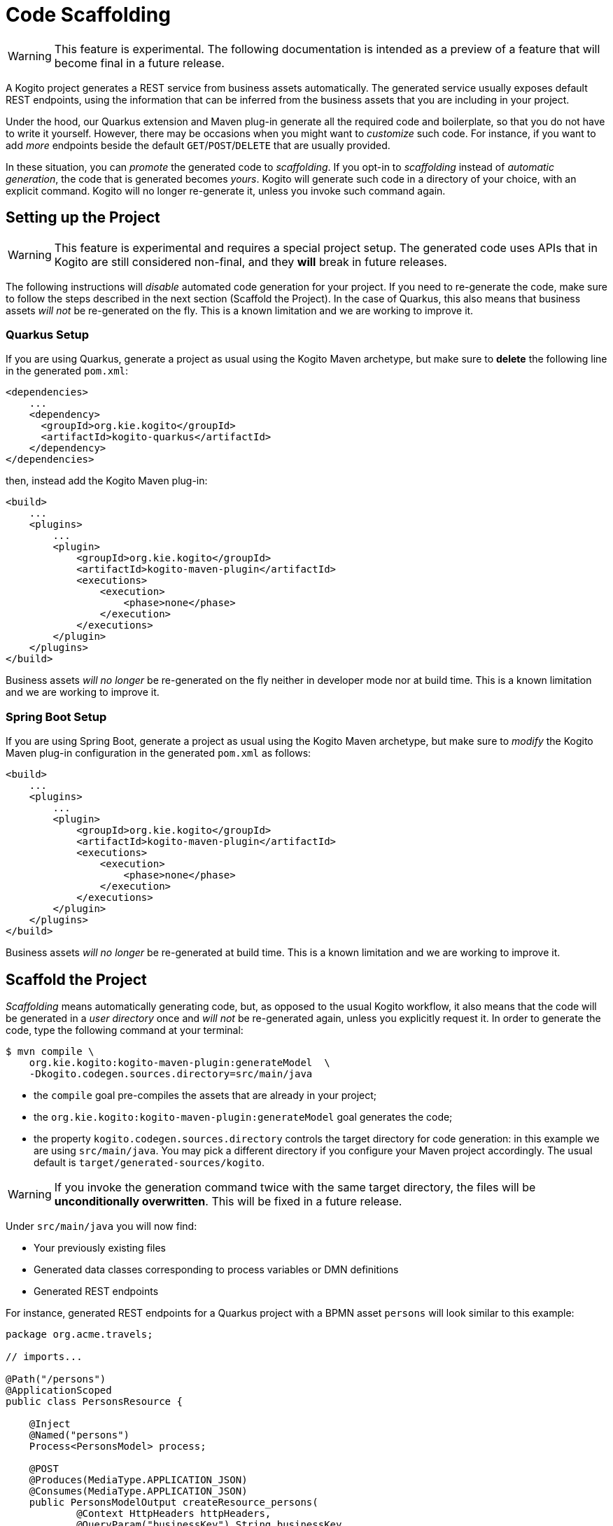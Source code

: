 Code Scaffolding
================

[WARNING]
====
This feature is experimental. The following documentation is intended as a preview 
of a feature that will become final in a future release. 
====

A Kogito project generates a REST service from business assets automatically. The generated service usually exposes default REST endpoints, using the information that can be inferred from the business assets that you are including in your project. 

Under the hood, our Quarkus extension and Maven plug-in generate all the required code and boilerplate, so that you do not have to write it yourself. However, there may be occasions when you might want to _customize_ such code. For instance, if you want to add _more_ endpoints beside the default `GET`/`POST`/`DELETE` that are usually provided.

In these situation, you can _promote_ the generated code to _scaffolding_. If you opt-in to _scaffolding_ instead of _automatic generation_, the code that is generated becomes _yours_. Kogito will generate such code in a directory of your choice, with an explicit command. Kogito will no longer re-generate it, unless you invoke such command again.

Setting up the Project
----------------------

[WARNING]
====
This feature is experimental and requires a special project setup. The generated code uses APIs that in Kogito are still considered non-final, and they **will** break in future releases.
====

The following instructions will _disable_ automated code generation for your project. If you need to re-generate the code, make sure to follow the steps described in the next section (Scaffold the Project). In the case of Quarkus, this also means that business assets _will not_ be re-generated on the fly. This is a known limitation and we are working to improve it.

### Quarkus Setup

If you are using Quarkus, generate a project as usual using the Kogito Maven archetype, but make sure to **delete** the following line in the generated `pom.xml`:

```
<dependencies>
    ...
    <dependency>
      <groupId>org.kie.kogito</groupId>
      <artifactId>kogito-quarkus</artifactId>
    </dependency>
</dependencies>
```

then, instead add the Kogito Maven plug-in:
```
<build>
    ...
    <plugins>
        ...
        <plugin>
            <groupId>org.kie.kogito</groupId>
            <artifactId>kogito-maven-plugin</artifactId>
            <executions>
                <execution>
                    <phase>none</phase>
                </execution>
            </executions>
        </plugin>
    </plugins>
</build>
```

Business assets _will no longer_ be re-generated on the fly neither in developer mode nor at build time.
This is a known limitation and we are working to improve it.

### Spring Boot Setup


If you are using Spring Boot, generate a project as usual using the Kogito Maven archetype, but make sure to _modify_ the Kogito Maven plug-in configuration in the generated `pom.xml` as follows:
```
<build>
    ...
    <plugins>
        ...
        <plugin>
            <groupId>org.kie.kogito</groupId>
            <artifactId>kogito-maven-plugin</artifactId>
            <executions>
                <execution>
                    <phase>none</phase>
                </execution>
            </executions>
        </plugin>
    </plugins>
</build>
```

Business assets _will no longer_ be re-generated at build time.
This is a known limitation and we are working to improve it.


Scaffold the Project
--------------------

_Scaffolding_ means automatically generating code, but, as opposed to the usual Kogito workflow, it also means that the code will be generated in a _user directory_ once and _will not_ be re-generated again, unless you explicitly request it. In order to generate the code, type the following command at your terminal:

```
$ mvn compile \
    org.kie.kogito:kogito-maven-plugin:generateModel  \
    -Dkogito.codegen.sources.directory=src/main/java        
```

- the `compile` goal pre-compiles the assets that are already in your project;
- the `org.kie.kogito:kogito-maven-plugin:generateModel` goal generates the code;
- the property `kogito.codegen.sources.directory` controls the target directory for code generation: in this example we are using `src/main/java`. You may pick a different directory if you configure your Maven project accordingly. The usual default is `target/generated-sources/kogito`.


[WARNING]
====
If you invoke the generation command twice with the same target directory, the files will be **unconditionally overwritten**. 
This will be fixed in a future release.
====


Under `src/main/java` you will now find:

- Your previously existing files
- Generated data classes corresponding to process variables or DMN definitions
- Generated REST endpoints

For instance, generated REST endpoints for a Quarkus project with a BPMN asset `persons` will look similar to this example:

```
package org.acme.travels;

// imports...

@Path("/persons")
@ApplicationScoped
public class PersonsResource {

    @Inject
    @Named("persons")
    Process<PersonsModel> process;

    @POST
    @Produces(MediaType.APPLICATION_JSON)
    @Consumes(MediaType.APPLICATION_JSON)
    public PersonsModelOutput createResource_persons(
            @Context HttpHeaders httpHeaders, 
            @QueryParam("businessKey") String businessKey, 
            @Valid @NotNull PersonsModelInput resource) {
        ...
    }

    // other endpoints ...
}
```


`PersonsModel`, `PersonModelInput`, `PersonsModelOutput` are the generated data models. These are inferred automatically from the process variables that are present in the process. Input and output model are inferred by how you may have _tagged_ your process variables (see Variable Tagging for details.) 

Similar endpoints are generated when rule units are used. In this case, if you had a `PersonValidationService` class defining your rule unit model, then your endpoint would look similar to the following:

```
package org.acme.travels;

// imports...

@Path("/persons-validation-service")
@ApplicationScoped
public class PersonsValidationServiceResource {

    @Inject
    RuleUnit<PersonValidationService> unit;

    @POST
    @Produces(MediaType.APPLICATION_JSON)
    @Consumes(MediaType.APPLICATION_JSON)
    public QueryResult fireRules(PersonValidationService resource) {
        ...
    }

    // other endpoints ...
}
```

